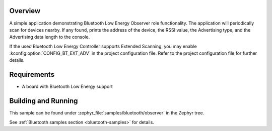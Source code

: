 .. zephyr:code-sample:: bluetooth_observer
   :name: Observer
   :relevant-api: bt_gap bluetooth

   Scan for Bluetooth devices nearby and print their information.

Overview
********

A simple application demonstrating Bluetooth Low Energy Observer role
functionality. The application will periodically scan for devices nearby.
If any found, prints the address of the device, the RSSI value, the Advertising
type, and the Advertising data length to the console.

If the used Bluetooth Low Energy Controller supports Extended Scanning, you may
enable :kconfig:option:`CONFIG_BT_EXT_ADV` in the project configuration file. Refer to the
project configuration file for further details.

Requirements
************

* A board with Bluetooth Low Energy support

Building and Running
********************

This sample can be found under :zephyr_file:`samples/bluetooth/observer` in the
Zephyr tree.

See :ref:`Bluetooth samples section <bluetooth-samples>` for details.
